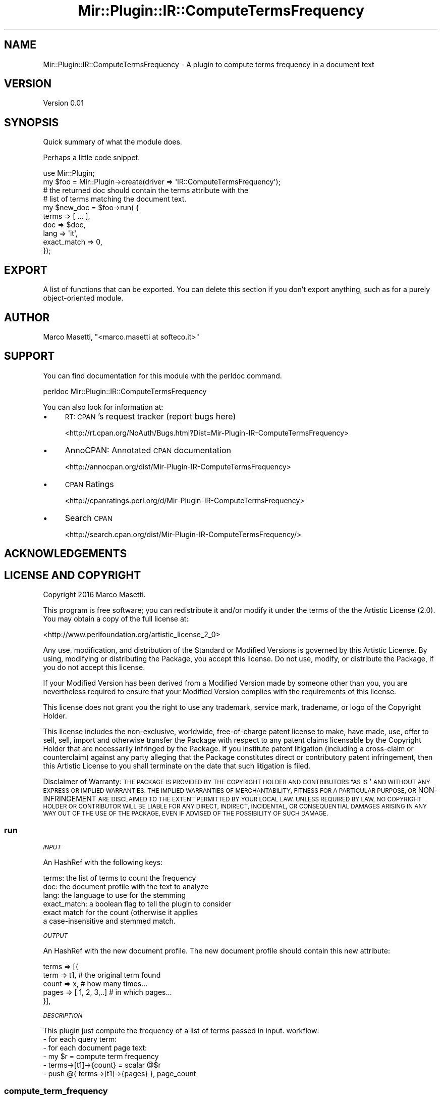 .\" Automatically generated by Pod::Man 2.28 (Pod::Simple 3.29)
.\"
.\" Standard preamble:
.\" ========================================================================
.de Sp \" Vertical space (when we can't use .PP)
.if t .sp .5v
.if n .sp
..
.de Vb \" Begin verbatim text
.ft CW
.nf
.ne \\$1
..
.de Ve \" End verbatim text
.ft R
.fi
..
.\" Set up some character translations and predefined strings.  \*(-- will
.\" give an unbreakable dash, \*(PI will give pi, \*(L" will give a left
.\" double quote, and \*(R" will give a right double quote.  \*(C+ will
.\" give a nicer C++.  Capital omega is used to do unbreakable dashes and
.\" therefore won't be available.  \*(C` and \*(C' expand to `' in nroff,
.\" nothing in troff, for use with C<>.
.tr \(*W-
.ds C+ C\v'-.1v'\h'-1p'\s-2+\h'-1p'+\s0\v'.1v'\h'-1p'
.ie n \{\
.    ds -- \(*W-
.    ds PI pi
.    if (\n(.H=4u)&(1m=24u) .ds -- \(*W\h'-12u'\(*W\h'-12u'-\" diablo 10 pitch
.    if (\n(.H=4u)&(1m=20u) .ds -- \(*W\h'-12u'\(*W\h'-8u'-\"  diablo 12 pitch
.    ds L" ""
.    ds R" ""
.    ds C` ""
.    ds C' ""
'br\}
.el\{\
.    ds -- \|\(em\|
.    ds PI \(*p
.    ds L" ``
.    ds R" ''
.    ds C`
.    ds C'
'br\}
.\"
.\" Escape single quotes in literal strings from groff's Unicode transform.
.ie \n(.g .ds Aq \(aq
.el       .ds Aq '
.\"
.\" If the F register is turned on, we'll generate index entries on stderr for
.\" titles (.TH), headers (.SH), subsections (.SS), items (.Ip), and index
.\" entries marked with X<> in POD.  Of course, you'll have to process the
.\" output yourself in some meaningful fashion.
.\"
.\" Avoid warning from groff about undefined register 'F'.
.de IX
..
.nr rF 0
.if \n(.g .if rF .nr rF 1
.if (\n(rF:(\n(.g==0)) \{
.    if \nF \{
.        de IX
.        tm Index:\\$1\t\\n%\t"\\$2"
..
.        if !\nF==2 \{
.            nr % 0
.            nr F 2
.        \}
.    \}
.\}
.rr rF
.\" ========================================================================
.\"
.IX Title "Mir::Plugin::IR::ComputeTermsFrequency 3"
.TH Mir::Plugin::IR::ComputeTermsFrequency 3 "2016-09-26" "perl v5.22.0" "User Contributed Perl Documentation"
.\" For nroff, turn off justification.  Always turn off hyphenation; it makes
.\" way too many mistakes in technical documents.
.if n .ad l
.nh
.SH "NAME"
Mir::Plugin::IR::ComputeTermsFrequency \- A plugin to compute terms frequency in a document text
.SH "VERSION"
.IX Header "VERSION"
Version 0.01
.SH "SYNOPSIS"
.IX Header "SYNOPSIS"
Quick summary of what the module does.
.PP
Perhaps a little code snippet.
.PP
.Vb 1
\&    use Mir::Plugin;
\&
\&    my $foo = Mir::Plugin\->create(driver => \*(AqIR::ComputeTermsFrequency\*(Aq);
\&
\&    # the returned doc should contain the terms attribute with the 
\&    # list of terms matching the document text.
\&    my $new_doc = $foo\->run( {
\&        terms       => [ ... ],
\&        doc         => $doc,
\&        lang        => \*(Aqit\*(Aq,
\&        exact_match => 0,
\&    });
.Ve
.SH "EXPORT"
.IX Header "EXPORT"
A list of functions that can be exported.  You can delete this section
if you don't export anything, such as for a purely object-oriented module.
.SH "AUTHOR"
.IX Header "AUTHOR"
Marco Masetti, \f(CW\*(C`<marco.masetti at softeco.it>\*(C'\fR
.SH "SUPPORT"
.IX Header "SUPPORT"
You can find documentation for this module with the perldoc command.
.PP
.Vb 1
\&    perldoc Mir::Plugin::IR::ComputeTermsFrequency
.Ve
.PP
You can also look for information at:
.IP "\(bu" 4
\&\s-1RT: CPAN\s0's request tracker (report bugs here)
.Sp
<http://rt.cpan.org/NoAuth/Bugs.html?Dist=Mir\-Plugin\-IR\-ComputeTermsFrequency>
.IP "\(bu" 4
AnnoCPAN: Annotated \s-1CPAN\s0 documentation
.Sp
<http://annocpan.org/dist/Mir\-Plugin\-IR\-ComputeTermsFrequency>
.IP "\(bu" 4
\&\s-1CPAN\s0 Ratings
.Sp
<http://cpanratings.perl.org/d/Mir\-Plugin\-IR\-ComputeTermsFrequency>
.IP "\(bu" 4
Search \s-1CPAN\s0
.Sp
<http://search.cpan.org/dist/Mir\-Plugin\-IR\-ComputeTermsFrequency/>
.SH "ACKNOWLEDGEMENTS"
.IX Header "ACKNOWLEDGEMENTS"
.SH "LICENSE AND COPYRIGHT"
.IX Header "LICENSE AND COPYRIGHT"
Copyright 2016 Marco Masetti.
.PP
This program is free software; you can redistribute it and/or modify it
under the terms of the the Artistic License (2.0). You may obtain a
copy of the full license at:
.PP
<http://www.perlfoundation.org/artistic_license_2_0>
.PP
Any use, modification, and distribution of the Standard or Modified
Versions is governed by this Artistic License. By using, modifying or
distributing the Package, you accept this license. Do not use, modify,
or distribute the Package, if you do not accept this license.
.PP
If your Modified Version has been derived from a Modified Version made
by someone other than you, you are nevertheless required to ensure that
your Modified Version complies with the requirements of this license.
.PP
This license does not grant you the right to use any trademark, service
mark, tradename, or logo of the Copyright Holder.
.PP
This license includes the non-exclusive, worldwide, free-of-charge
patent license to make, have made, use, offer to sell, sell, import and
otherwise transfer the Package with respect to any patent claims
licensable by the Copyright Holder that are necessarily infringed by the
Package. If you institute patent litigation (including a cross-claim or
counterclaim) against any party alleging that the Package constitutes
direct or contributory patent infringement, then this Artistic License
to you shall terminate on the date that such litigation is filed.
.PP
Disclaimer of Warranty: \s-1THE PACKAGE IS PROVIDED BY THE COPYRIGHT HOLDER
AND CONTRIBUTORS "AS IS\s0' \s-1AND WITHOUT ANY EXPRESS OR IMPLIED WARRANTIES.
THE IMPLIED WARRANTIES OF MERCHANTABILITY, FITNESS FOR A PARTICULAR
PURPOSE, OR\s0 NON-INFRINGEMENT \s-1ARE DISCLAIMED TO THE EXTENT PERMITTED BY
YOUR LOCAL LAW. UNLESS REQUIRED BY LAW, NO COPYRIGHT HOLDER OR
CONTRIBUTOR WILL BE LIABLE FOR ANY DIRECT, INDIRECT, INCIDENTAL, OR
CONSEQUENTIAL DAMAGES ARISING IN ANY WAY OUT OF THE USE OF THE PACKAGE,
EVEN IF ADVISED OF THE POSSIBILITY OF SUCH DAMAGE.\s0
.SS "run"
.IX Subsection "run"
\fI\s-1INPUT\s0\fR
.IX Subsection "INPUT"
.PP
An HashRef with the following keys:
.PP
.Vb 6
\&    terms:  the list of terms to count the frequency
\&    doc:    the document profile with the text to analyze
\&    lang:   the language to use for the stemming
\&    exact_match:  a boolean flag to tell the plugin to consider
\&            exact match for the count (otherwise it applies 
\&            a case\-insensitive and stemmed match.
.Ve
.PP
\fI\s-1OUTPUT\s0\fR
.IX Subsection "OUTPUT"
.PP
An HashRef with the new document profile. The new document profile
should contain this new attribute:
.PP
.Vb 5
\&    terms => [{
\&        term  => t1,            # the original term found
\&        count => x,             # how many times...
\&        pages => [ 1, 2, 3,..]  # in which pages...
\&    }],
.Ve
.PP
\fI\s-1DESCRIPTION\s0\fR
.IX Subsection "DESCRIPTION"
.PP
This plugin just compute the frequency of a list of terms passed in input.
workflow:
    \- for each query term:
        \- for each document page text:
            \- my \f(CW$r\fR = compute term frequency
            \- terms\->[t1]\->{count} = scalar @$r
            \- push @{ terms\->[t1]\->{pages} }, page_count
.SS "compute_term_frequency"
.IX Subsection "compute_term_frequency"
\fI\s-1INPUT\s0\fR
.IX Subsection "INPUT"
.PP
.Vb 4
\&    $text   : the text to analyze
\&    $query  : the query string
\&    $lang   : the language for the stemming
\&    $exact_match : a flag to compute exact matching or stemming
.Ve
.PP
\fI\s-1OUTPUT\s0\fR
.IX Subsection "OUTPUT"
.PP
An ArrayRef.
.PP
\fI\s-1DESCRIPTION\s0\fR
.IX Subsection "DESCRIPTION"
.PP
Returns a ref to a list of hashes like:
    {
        text => \*(L"Foo Bar\*(R"
    }
.PP
Representing all the substrings found in original text that
match the query terms.
